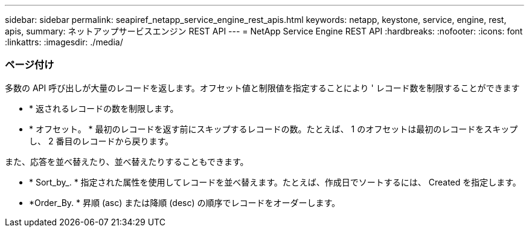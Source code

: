 ---
sidebar: sidebar 
permalink: seapiref_netapp_service_engine_rest_apis.html 
keywords: netapp, keystone, service, engine, rest, apis, 
summary: ネットアップサービスエンジン REST API 
---
= NetApp Service Engine REST API
:hardbreaks:
:nofooter: 
:icons: font
:linkattrs: 
:imagesdir: ./media/




=== ページ付け

多数の API 呼び出しが大量のレコードを返します。オフセット値と制限値を指定することにより ' レコード数を制限することができます

* * 返されるレコードの数を制限します。
* * オフセット。 * 最初のレコードを返す前にスキップするレコードの数。たとえば、 1 のオフセットは最初のレコードをスキップし、 2 番目のレコードから戻ります。


また、応答を並べ替えたり、並べ替えたりすることもできます。

* * Sort_by_. * 指定された属性を使用してレコードを並べ替えます。たとえば、作成日でソートするには、 Created を指定します。
* *Order_By. * 昇順 (asc) または降順 (desc) の順序でレコードをオーダーします。

